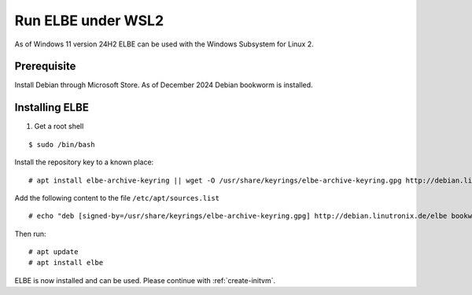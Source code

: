 *******************
Run ELBE under WSL2
*******************

As of Windows 11 version 24H2 ELBE can be used with the Windows Subsystem for
Linux 2.

Prerequisite
============
Install Debian through Microsoft Store. As of December 2024 Debian bookworm
is installed.

Installing ELBE
===============
1. Get a root shell
   
::

   $ sudo /bin/bash

Install the repository key to a known place:

::

   # apt install elbe-archive-keyring || wget -O /usr/share/keyrings/elbe-archive-keyring.gpg http://debian.linutronix.de/elbe/elbe-repo.pub.gpg

Add the following content to the file ``/etc/apt/sources.list``

::

   # echo "deb [signed-by=/usr/share/keyrings/elbe-archive-keyring.gpg] http://debian.linutronix.de/elbe bookworm main" >> /etc/apt/sources.list

Then run:

::

   # apt update
   # apt install elbe

ELBE is now installed and can be used. Please continue with
:ref:`create-initvm`.
